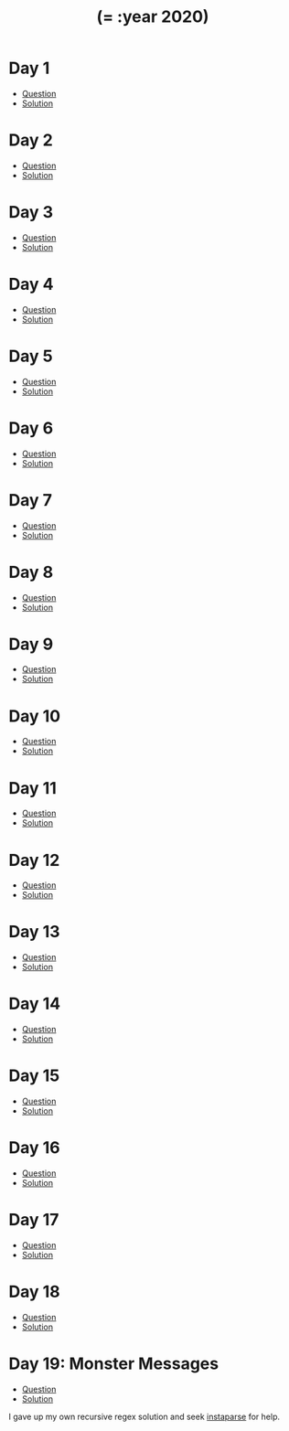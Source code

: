 #+TITLE: (= :year 2020)

* Day 1
- [[https://adventofcode.com/2020/day/1][Question]]
- [[file:src/dawranliou/advent_of_code_2020/day_01.clj][Solution]]
* Day 2
- [[https://adventofcode.com/2020/day/2][Question]]
- [[file:src/dawranliou/advent_of_code_2020/day_02.clj][Solution]]
* Day 3
- [[https://adventofcode.com/2020/day/3][Question]]
- [[file:src/dawranliou/advent_of_code_2020/day_03.clj][Solution]]
* Day 4
- [[https://adventofcode.com/2020/day/4][Question]]
- [[file:src/dawranliou/advent_of_code_2020/day_04.clj][Solution]]
* Day 5
- [[https://adventofcode.com/2020/day/5][Question]]
- [[file:src/dawranliou/advent_of_code_2020/day_05.clj][Solution]]
* Day 6
- [[https://adventofcode.com/2020/day/6][Question]]
- [[file:src/dawranliou/advent_of_code_2020/day_06.clj][Solution]]
* Day 7
- [[https://adventofcode.com/2020/day/7][Question]]
- [[file:src/dawranliou/advent_of_code_2020/day_07.clj][Solution]]
* Day 8
- [[https://adventofcode.com/2020/day/8][Question]]
- [[file:src/dawranliou/advent_of_code_2020/day_08.clj][Solution]]
* Day 9
- [[https://adventofcode.com/2020/day/9][Question]]
- [[file:src/dawranliou/advent_of_code_2020/day_09.clj][Solution]]
* Day 10
- [[https://adventofcode.com/2020/day/10][Question]]
- [[file:src/dawranliou/advent_of_code_2020/day_10.clj][Solution]]
* Day 11
- [[https://adventofcode.com/2020/day/11][Question]]
- [[file:src/dawranliou/advent_of_code_2020/day_11.clj][Solution]]
* Day 12
- [[https://adventofcode.com/2020/day/12][Question]]
- [[file:src/dawranliou/advent_of_code_2020/day_12.clj][Solution]]
* Day 13
- [[https://adventofcode.com/2020/day/13][Question]]
- [[file:src/dawranliou/advent_of_code_2020/day_13.clj][Solution]]
* Day 14
- [[https://adventofcode.com/2020/day/14][Question]]
- [[file:src/dawranliou/advent_of_code_2020/day_14.clj][Solution]]
* Day 15
- [[https://adventofcode.com/2020/day/15][Question]]
- [[file:src/dawranliou/advent_of_code_2020/day_15.clj][Solution]]
* Day 16
- [[https://adventofcode.com/2020/day/16][Question]]
- [[file:src/dawranliou/advent_of_code_2020/day_16.clj][Solution]]
* Day 17
- [[https://adventofcode.com/2020/day/17][Question]]
- [[file:src/dawranliou/advent_of_code_2020/day_17.clj][Solution]]
* Day 18
- [[https://adventofcode.com/2020/day/18][Question]]
- [[file:src/dawranliou/advent_of_code_2020/day_18.clj][Solution]]
* Day 19: Monster Messages
- [[https://adventofcode.com/2020/day/19][Question]]
- [[file:src/dawranliou/advent_of_code_2020/day_19.clj][Solution]]

I gave up my own recursive regex solution and seek [[https://github.com/Engelberg/instaparse][instaparse]] for help.
